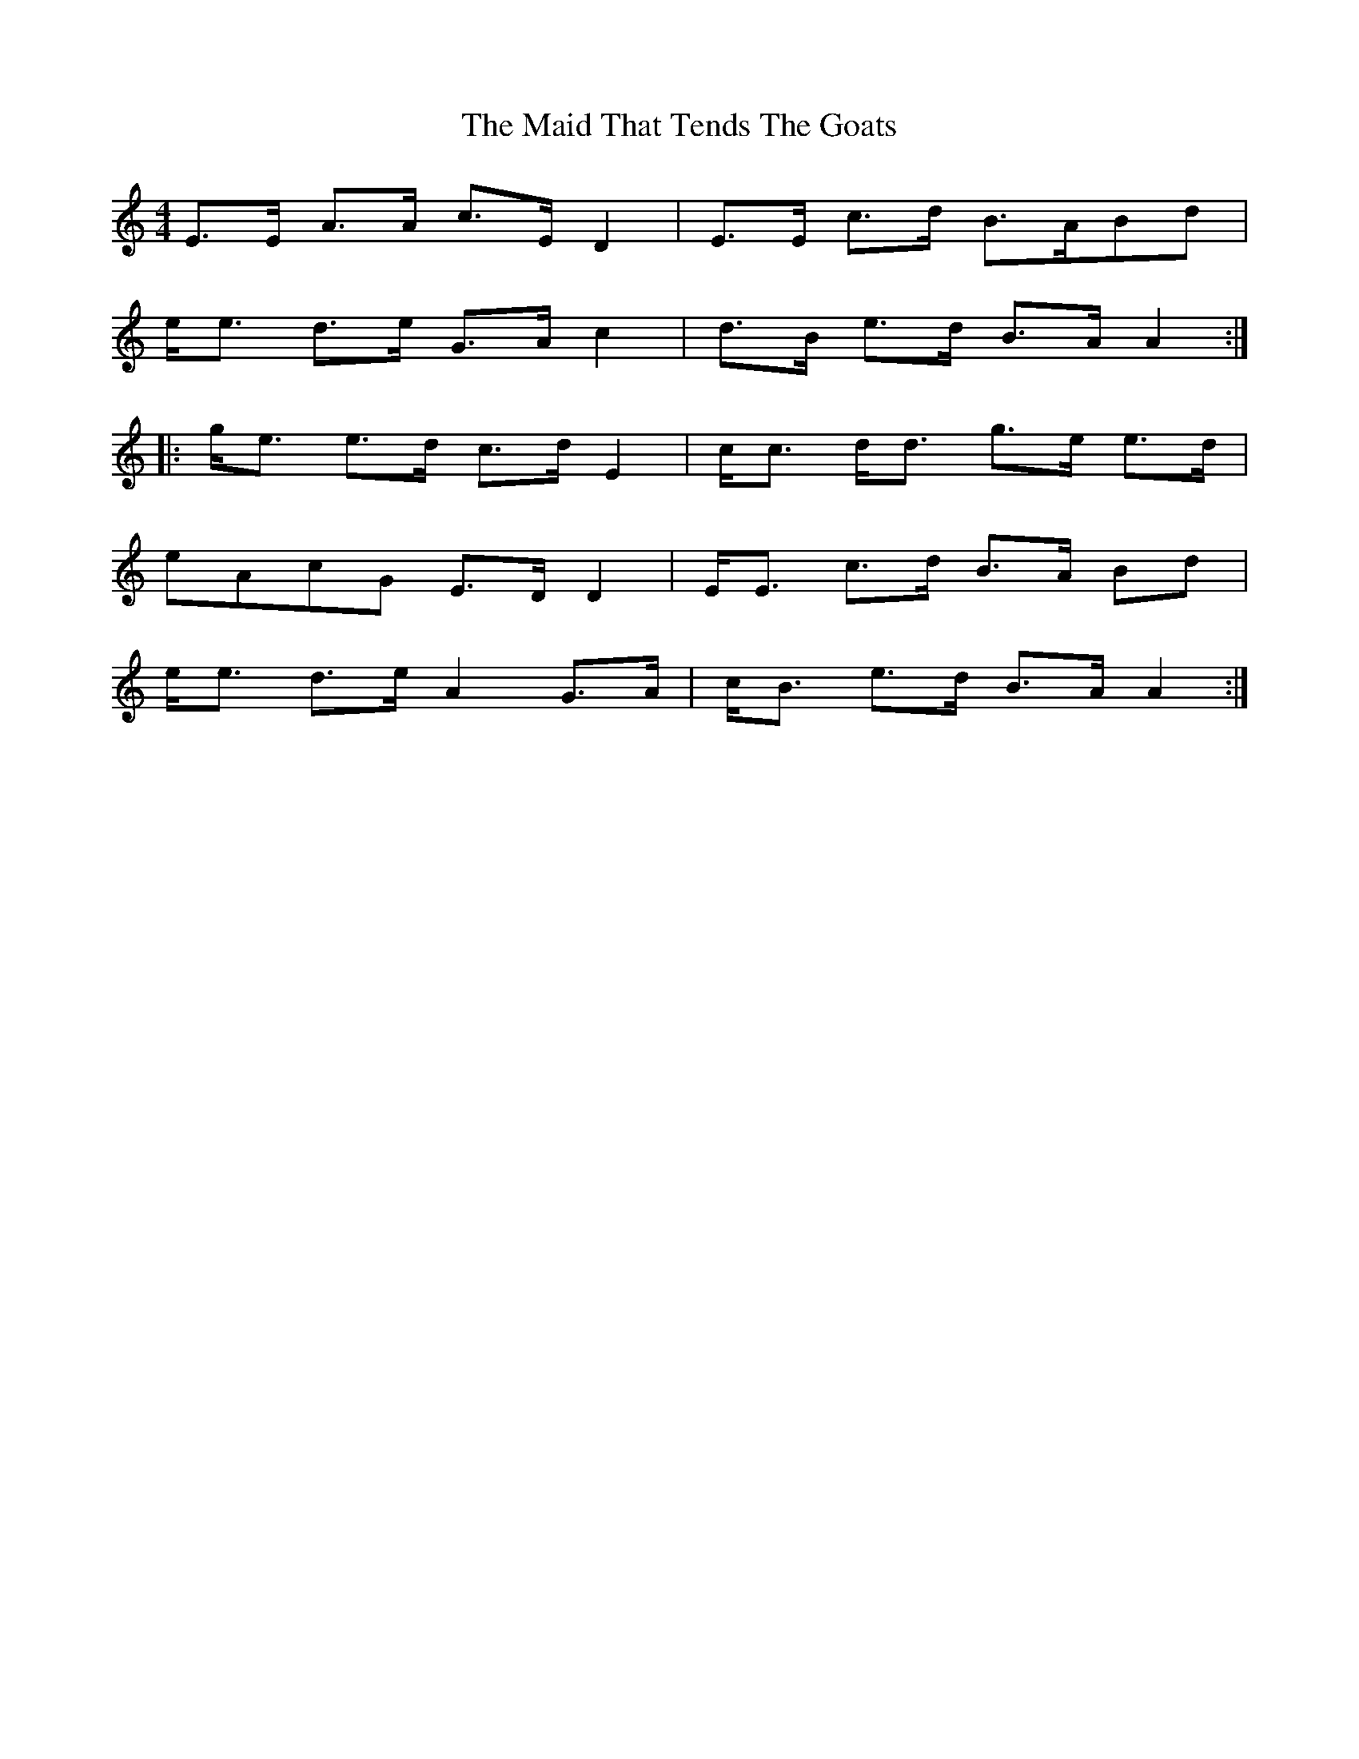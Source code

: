 X: 25016
T: Maid That Tends The Goats, The
R: strathspey
M: 4/4
K: Aminor
E>E A>A c>E D2|E>E c>d B>ABd|
e<e d>e G>A c2|d>B e>d B>A A2:|
|:g<e e>d c>d E2|c<c d<d g>e e>d|
eAcG E>D D2|E<E c>d B>A Bd|
e<e d>e A2 G>A|c<B e>d B>A A2:|

